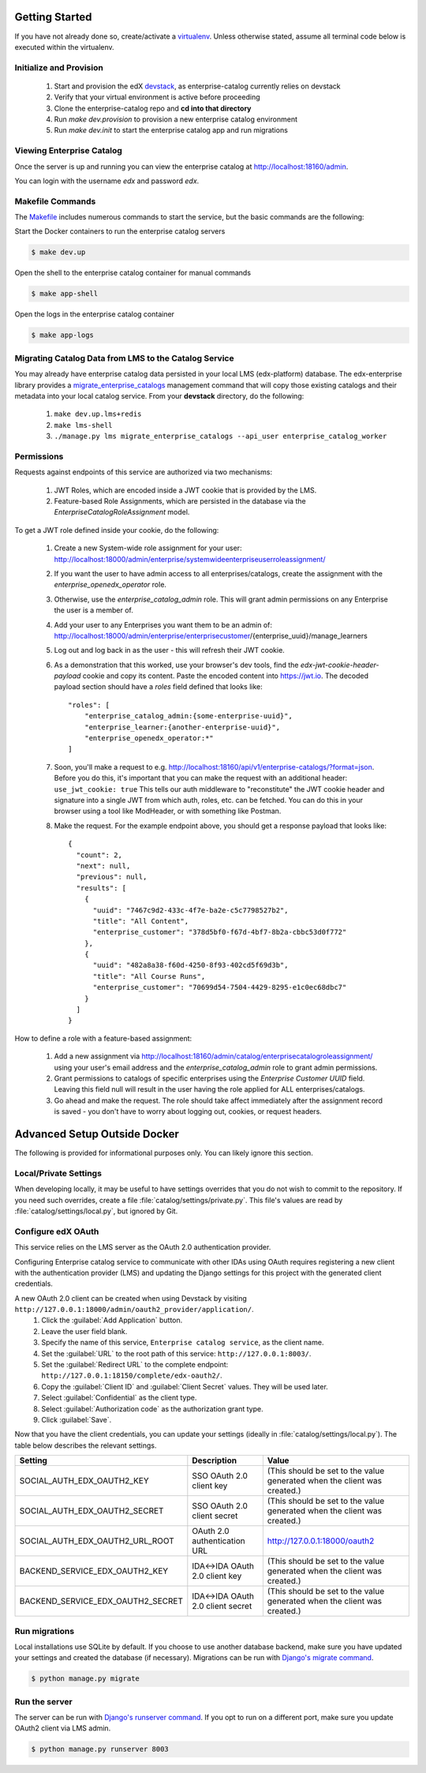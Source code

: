 Getting Started
===============

If you have not already done so, create/activate a `virtualenv`_. Unless otherwise stated, assume all terminal code
below is executed within the virtualenv.

.. _virtualenv: https://virtualenvwrapper.readthedocs.org/en/latest/


Initialize and Provision
------------------------
    1. Start and provision the edX `devstack <https://github.com/edx/devstack>`_, as enterprise-catalog currently relies on devstack
    2. Verify that your virtual environment is active before proceeding
    3. Clone the enterprise-catalog repo and **cd into that directory**
    4. Run *make dev.provision* to provision a new enterprise catalog environment
    5. Run *make dev.init* to start the enterprise catalog app and run migrations

Viewing Enterprise Catalog
--------------------------
Once the server is up and running you can view the enterprise catalog at http://localhost:18160/admin.

You can login with the username *edx* and password *edx*.

Makefile Commands
--------------------
The `Makefile <../Makefile>`_ includes numerous commands to start the service, but the basic commands are the following:

Start the Docker containers to run the enterprise catalog servers

.. code-block:: bash

    $ make dev.up

Open the shell to the enterprise catalog container for manual commands

.. code-block:: bash

    $ make app-shell

Open the logs in the enterprise catalog container

.. code-block:: bash

    $ make app-logs

Migrating Catalog Data from LMS to the Catalog Service
------------------------------------------------------
You may already have enterprise catalog data persisted in your local LMS (edx-platform) database.  The edx-enterprise
library provides a `migrate_enterprise_catalogs <https://github.com/edx/edx-enterprise/blob/master/enterprise/management/commands/migrate_enterprise_catalogs.py>`_
management command that will copy those existing catalogs and their metadata into your local catalog service.  From your **devstack** directory, do the following:

   #. ``make dev.up.lms+redis``
   #. ``make lms-shell``
   #. ``./manage.py lms migrate_enterprise_catalogs --api_user enterprise_catalog_worker``

Permissions
-----------

Requests against endpoints of this service are authorized via two mechanisms:

   #. JWT Roles, which are encoded inside a JWT cookie that is provided by the LMS.
   #. Feature-based Role Assignments, which are persisted in the database via the `EnterpriseCatalogRoleAssignment` model.

To get a JWT role defined inside your cookie, do the following:

   #. Create a new System-wide role assignment for your user: http://localhost:18000/admin/enterprise/systemwideenterpriseuserroleassignment/
   #. If you want the user to have admin access to all enterprises/catalogs, create the assignment with the `enterprise_openedx_operator` role.
   #. Otherwise, use the `enterprise_catalog_admin` role.  This will grant admin permissions on any Enterprise the user is a member of.
   #. Add your user to any Enterprises you want them to be an admin of: http://localhost:18000/admin/enterprise/enterprisecustomer/{enterprise_uuid}/manage_learners
   #. Log out and log back in as the user - this will refresh their JWT cookie.
   #. As a demonstration that this worked, use your browser's dev tools, find the `edx-jwt-cookie-header-payload` cookie and copy its content.
      Paste the encoded content into https://jwt.io.  The decoded payload section should have a `roles` field defined that looks like::

        "roles": [
            "enterprise_catalog_admin:{some-enterprise-uuid}",
            "enterprise_learner:{another-enterprise-uuid}",
            "enterprise_openedx_operator:*"
        ]
   #. Soon, you'll make a request to e.g. http://localhost:18160/api/v1/enterprise-catalogs/?format=json.  Before you do this,
      it's important that you can make the request with an additional header: ``use_jwt_cookie: true``  This tells
      our auth middleware to "reconstitute" the JWT cookie header and signature into a single JWT from which auth, roles, etc.
      can be fetched.  You can do this in your browser using a tool like ModHeader, or with something like Postman.
   #. Make the request.  For the example endpoint above, you should get a response payload that looks like::

        {
          "count": 2,
          "next": null,
          "previous": null,
          "results": [
            {
              "uuid": "7467c9d2-433c-4f7e-ba2e-c5c7798527b2",
              "title": "All Content",
              "enterprise_customer": "378d5bf0-f67d-4bf7-8b2a-cbbc53d0f772"
            },
            {
              "uuid": "482a8a38-f60d-4250-8f93-402cd5f69d3b",
              "title": "All Course Runs",
              "enterprise_customer": "70699d54-7504-4429-8295-e1c0ec68dbc7"
            }
          ]
        }

How to define a role with a feature-based assignment:

   #. Add a new assignment via http://localhost:18160/admin/catalog/enterprisecatalogroleassignment/ using your user's
      email address and the `enterprise_catalog_admin` role to grant admin permissions.
   #. Grant permissions to catalogs of specific enterprises using the `Enterprise Customer UUID` field.  Leaving this
      field null will result in the user having the role applied for ALL enterprises/catalogs.
   #. Go ahead and make the request.  The role should take affect immediately after the assignment record is saved -
      you don't have to worry about logging out, cookies, or request headers.

Advanced Setup Outside Docker
=============================
The following is provided for informational purposes only. You can likely ignore this section.

Local/Private Settings
----------------------
When developing locally, it may be useful to have settings overrides that you do not wish to commit to the repository.
If you need such overrides, create a file :file:`catalog/settings/private.py`. This file's values are
read by :file:`catalog/settings/local.py`, but ignored by Git.

Configure edX OAuth
-------------------
This service relies on the LMS server as the OAuth 2.0 authentication provider.

Configuring Enterprise catalog service to communicate with other IDAs using OAuth requires registering a new client with the authentication
provider (LMS) and updating the Django settings for this project with the generated client credentials.

A new OAuth 2.0 client can be created when using Devstack by visiting ``http://127.0.0.1:18000/admin/oauth2_provider/application/``.
    1. Click the :guilabel:`Add Application` button.
    2. Leave the user field blank.
    3. Specify the name of this service, ``Enterprise catalog service``, as the client name.
    4. Set the :guilabel:`URL` to the root path of this service: ``http://127.0.0.1:8003/``.
    5. Set the :guilabel:`Redirect URL` to the complete endpoint: ``http://127.0.0.1:18150/complete/edx-oauth2/``.
    6. Copy the :guilabel:`Client ID` and :guilabel:`Client Secret` values. They will be used later.
    7. Select :guilabel:`Confidential` as the client type.
    8. Select :guilabel:`Authorization code` as the authorization grant type.
    9. Click :guilabel:`Save`.



Now that you have the client credentials, you can update your settings (ideally in
:file:`catalog/settings/local.py`). The table below describes the relevant settings.

+-----------------------------------+----------------------------------+--------------------------------------------------------------------------+
| Setting                           | Description                      | Value                                                                    |
+===================================+==================================+==========================================================================+
| SOCIAL_AUTH_EDX_OAUTH2_KEY        | SSO OAuth 2.0 client key         | (This should be set to the value generated when the client was created.) |
+-----------------------------------+----------------------------------+--------------------------------------------------------------------------+
| SOCIAL_AUTH_EDX_OAUTH2_SECRET     | SSO OAuth 2.0 client secret      | (This should be set to the value generated when the client was created.) |
+-----------------------------------+----------------------------------+--------------------------------------------------------------------------+
| SOCIAL_AUTH_EDX_OAUTH2_URL_ROOT   | OAuth 2.0 authentication URL     | http://127.0.0.1:18000/oauth2                                            |
+-----------------------------------+----------------------------------+--------------------------------------------------------------------------+
| BACKEND_SERVICE_EDX_OAUTH2_KEY    | IDA<->IDA OAuth 2.0 client key   | (This should be set to the value generated when the client was created.) |
+-----------------------------------+----------------------------------+--------------------------------------------------------------------------+
| BACKEND_SERVICE_EDX_OAUTH2_SECRET | IDA<->IDA OAuth 2.0 client secret| (This should be set to the value generated when the client was created.) |
+-----------------------------------+----------------------------------+--------------------------------------------------------------------------+


Run migrations
--------------
Local installations use SQLite by default. If you choose to use another database backend, make sure you have updated
your settings and created the database (if necessary). Migrations can be run with `Django's migrate command`_.

.. code-block:: bash

    $ python manage.py migrate

.. _Django's migrate command: https://docs.djangoproject.com/en/1.11/ref/django-admin/#django-admin-migrate


Run the server
--------------
The server can be run with `Django's runserver command`_. If you opt to run on a different port, make sure you update
OAuth2 client via LMS admin.

.. code-block:: bash

    $ python manage.py runserver 8003

.. _Django's runserver command: https://docs.djangoproject.com/en/1.11/ref/django-admin/#runserver-port-or-address-port



